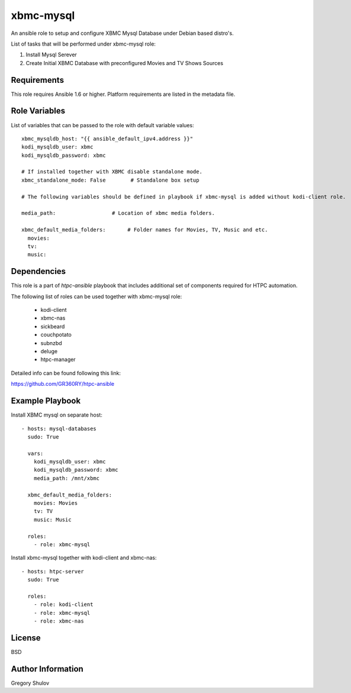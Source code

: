 xbmc-mysql
===========

An ansible role to setup and configure XBMC Mysql Database under Debian based distro's.

List of tasks that will be performed under xbmc-mysql role:

1. Install Mysql Serever
2. Create Initial XBMC Database with preconfigured Movies and TV Shows Sources

Requirements
------------

This role requires Ansible 1.6 or higher. Platform requirements are listed in the metadata file.

Role Variables
--------------

List of variables that can be passed to the role with default variable values::

    xbmc_mysqldb_host: "{{ ansible_default_ipv4.address }}"
    kodi_mysqldb_user: xbmc
    kodi_mysqldb_password: xbmc

    # If installed together with XBMC disable standalone mode.
    xbmc_standalone_mode: False        # Standalone box setup

    # The following variables should be defined in playbook if xbmc-mysql is added without kodi-client role.

    media_path:                  # Location of xbmc media folders.

    xbmc_default_media_folders:       # Folder names for Movies, TV, Music and etc.
      movies: 
      tv: 
      music: 

Dependencies
------------

This role is a part of `htpc-ansible` playbook that includes additional set of components required for HTPC automation.

The following list of roles can be used together with xbmc-mysql role:

     - kodi-client
     - xbmc-nas
     - sickbeard
     - couchpotato
     - subnzbd
     - deluge
     - htpc-manager

Detailed info can be found following this link:

https://github.com/GR360RY/htpc-ansible


Example Playbook
-------------------------
Install XBMC mysql on separate host::

    - hosts: mysql-databases
      sudo: True

      vars:
        kodi_mysqldb_user: xbmc
        kodi_mysqldb_password: xbmc
        media_path: /mnt/xbmc

      xbmc_default_media_folders:
        movies: Movies
        tv: TV
        music: Music

      roles:
        - role: xbmc-mysql


Install xbmc-mysql together with kodi-client and xbmc-nas::

    - hosts: htpc-server
      sudo: True

      roles:
        - role: kodi-client
        - role: xbmc-mysql
        - role: xbmc-nas


License
-------

BSD

Author Information
------------------

Gregory Shulov
